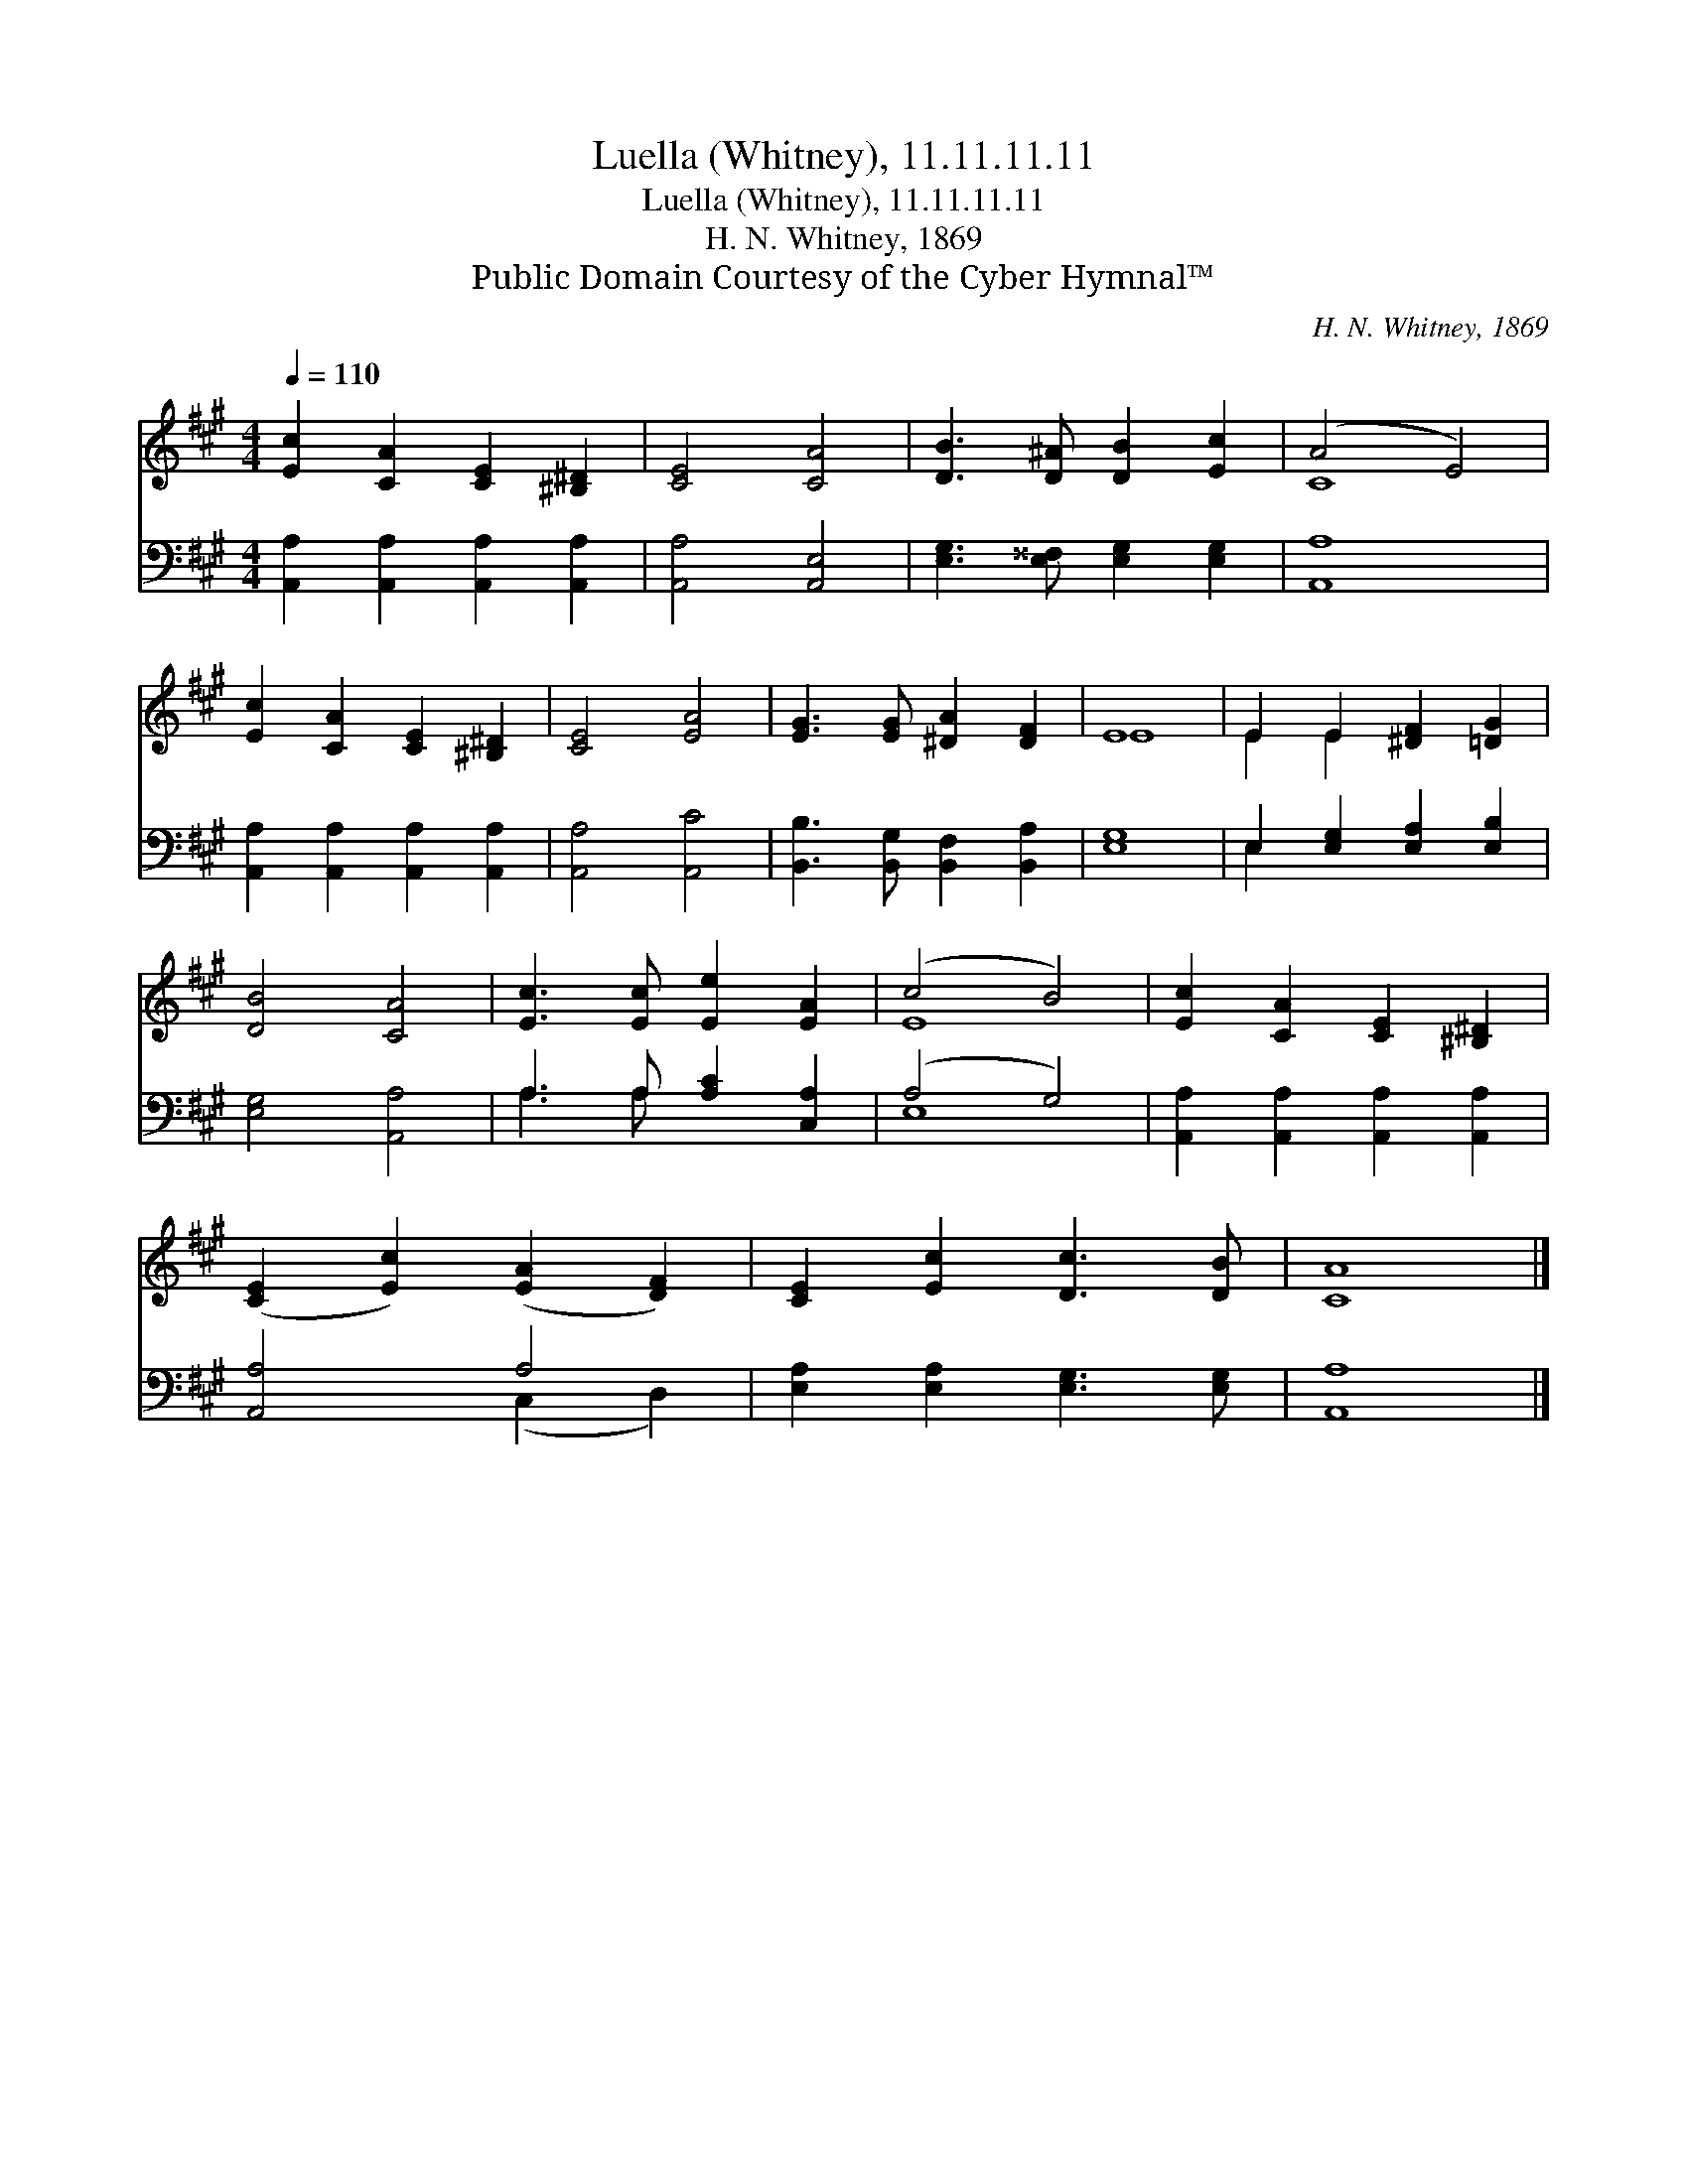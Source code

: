 X:1
T:Luella (Whitney), 11.11.11.11
T:Luella (Whitney), 11.11.11.11
T:H. N. Whitney, 1869
T:Public Domain Courtesy of the Cyber Hymnal™
C:H. N. Whitney, 1869
Z:Public Domain
Z:Courtesy of the Cyber Hymnal™
%%score ( 1 2 ) ( 3 4 )
L:1/8
Q:1/4=110
M:4/4
K:A
V:1 treble 
V:2 treble 
V:3 bass 
V:4 bass 
V:1
 [Ec]2 [CA]2 [CE]2 [^B,^D]2 | [CE]4 [CA]4 | [DB]3 [D^A] [DB]2 [Ec]2 | (A4 E4) | %4
 [Ec]2 [CA]2 [CE]2 [^B,^D]2 | [CE]4 [EA]4 | [EG]3 [EG] [^DA]2 [DF]2 | E8 | E2 E2 [^DF]2 [=DG]2 | %9
 [DB]4 [CA]4 | [Ec]3 [Ec] [Ee]2 [EA]2 | (c4 B4) | [Ec]2 [CA]2 [CE]2 [^B,^D]2 | %13
 ([CE]2 [Ec]2) ([EA]2 [DF]2) | [CE]2 [Ec]2 [Dc]3 [DB] | [CA]8 |] %16
V:2
 x8 | x8 | x8 | C8 | x8 | x8 | x8 | E8 | E2 E2 x4 | x8 | x8 | E8 | x8 | x8 | x8 | x8 |] %16
V:3
 [A,,A,]2 [A,,A,]2 [A,,A,]2 [A,,A,]2 | [A,,A,]4 [A,,E,]4 | [E,G,]3 [E,^^F,] [E,G,]2 [E,G,]2 | %3
 [A,,A,]8 | [A,,A,]2 [A,,A,]2 [A,,A,]2 [A,,A,]2 | [A,,A,]4 [A,,C]4 | %6
 [B,,B,]3 [B,,G,] [B,,F,]2 [B,,A,]2 | [E,G,]8 | E,2 [E,G,]2 [E,A,]2 [E,B,]2 | [E,G,]4 [A,,A,]4 | %10
 A,3 A, [A,C]2 [C,A,]2 | (A,4 G,4) | [A,,A,]2 [A,,A,]2 [A,,A,]2 [A,,A,]2 | [A,,A,]4 A,4 | %14
 [E,A,]2 [E,A,]2 [E,G,]3 [E,G,] | [A,,A,]8 |] %16
V:4
 x8 | x8 | x8 | x8 | x8 | x8 | x8 | x8 | E,2 x6 | x8 | A,3 A, x4 | E,8 | x8 | x4 (C,2 D,2) | x8 | %15
 x8 |] %16

